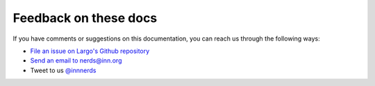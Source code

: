Feedback on these docs
======================

If you have comments or suggestions on this documentation, you can reach us through the following ways:

- `File an issue on Largo's Github repository <https://github.com/INN/Largo/issues/new>`_
- `Send an email to nerds@inn.org <mailto:nerda@inn.org>`_
- Tweet to us `@innnerds <https://twitter.com/innnerds>`_
